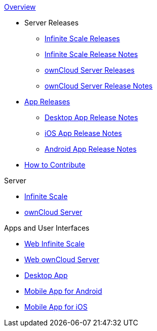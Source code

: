 .xref:index.adoc[Overview]
* Server Releases
** xref:ocis_releases.adoc[Infinite Scale Releases]
** xref:ocis_release_notes.adoc[Infinite Scale Release Notes]
** xref:server_releases.adoc[ownCloud Server Releases]
** xref:server_release_notes.adoc[ownCloud Server Release Notes]
* xref:client_releases.adoc[App Releases]
** xref:desktop_release_notes.adoc[Desktop App Release Notes]
** xref:ios_release_notes.adoc[iOS App Release Notes]
** xref:android_release_notes.adoc[Android App Release Notes]
* xref:how_to_contribute.adoc[How to Contribute]

// note, atm we cant include an existing component navigation via e.g.,
// include::{latest-server-version}@server:ROOT:nav$partials/nav-server.adoc
// for details about how to set up the nav link properly the see:
// https://antora.zulipchat.com/#narrow/stream/282400-users/topic/Include.20partial.20with.20ROOT.20module.20errors 
// BUT: the content gets presented, the links do not work - therefore not used
// a solution needs to be considered if the current layout should be changed
// see: https://antora.zulipchat.com/#narrow/stream/282400-users/topic/Multi.20Component.20Navigation

.Server
* xref:{latest-ocis-version}@ocis:ROOT:index.adoc[Infinite Scale]
* xref:{latest-server-version}@server:ROOT:index.adoc[ownCloud Server]

.Apps and User Interfaces
* xref:{latest-webui-version}@webui:ROOT:index.adoc[Web Infinite Scale]
* xref:{latest-server-version}@server:classic_ui:index.adoc[Web ownCloud Server]
* xref:{latest-desktop-version}@desktop:ROOT:index.adoc[Desktop App]
* xref:{latest-android-version}@android:ROOT:index.adoc[Mobile App for Android]
* xref:{latest-ios-version}@ios-app:ROOT:index.adoc[Mobile App for iOS]
